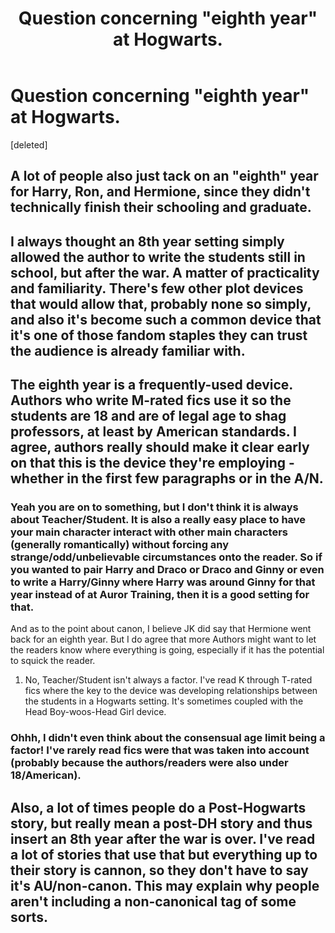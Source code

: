 #+TITLE: Question concerning "eighth year" at Hogwarts. 

* Question concerning "eighth year" at Hogwarts. 
:PROPERTIES:
:Score: 5
:DateUnix: 1329719074.0
:DateShort: 2012-Feb-20
:END:
[deleted]


** A lot of people also just tack on an "eighth" year for Harry, Ron, and Hermione, since they didn't technically finish their schooling and graduate.
:PROPERTIES:
:Author: clockworklycanthrope
:Score: 7
:DateUnix: 1329789718.0
:DateShort: 2012-Feb-21
:END:


** I always thought an 8th year setting simply allowed the author to write the students still in school, but after the war. A matter of practicality and familiarity. There's few other plot devices that would allow that, probably none so simply, and also it's become such a common device that it's one of those fandom staples they can trust the audience is already familiar with.
:PROPERTIES:
:Author: someorangegirl
:Score: 6
:DateUnix: 1329853277.0
:DateShort: 2012-Feb-21
:END:


** The eighth year is a frequently-used device. Authors who write M-rated fics use it so the students are 18 and are of legal age to shag professors, at least by American standards. I agree, authors really should make it clear early on that this is the device they're employing - whether in the first few paragraphs or in the A/N.
:PROPERTIES:
:Author: eviltwinskippy
:Score: 5
:DateUnix: 1329776791.0
:DateShort: 2012-Feb-21
:END:

*** Yeah you are on to something, but I don't think it is always about Teacher/Student. It is also a really easy place to have your main character interact with other main characters (generally romantically) without forcing any strange/odd/unbelievable circumstances onto the reader. So if you wanted to pair Harry and Draco or Draco and Ginny or even to write a Harry/Ginny where Harry was around Ginny for that year instead of at Auror Training, then it is a good setting for that.

And as to the point about canon, I believe JK did say that Hermione went back for an eighth year. But I do agree that more Authors might want to let the readers know where everything is going, especially if it has the potential to squick the reader.
:PROPERTIES:
:Author: DandalfTheWhite
:Score: 6
:DateUnix: 1329789379.0
:DateShort: 2012-Feb-21
:END:

**** No, Teacher/Student isn't always a factor. I've read K through T-rated fics where the key to the device was developing relationships between the students in a Hogwarts setting. It's sometimes coupled with the Head Boy-woos-Head Girl device.
:PROPERTIES:
:Author: eviltwinskippy
:Score: 1
:DateUnix: 1329837612.0
:DateShort: 2012-Feb-21
:END:


*** Ohhh, I didn't even think about the consensual age limit being a factor! I've rarely read fics were that was taken into account (probably because the authors/readers were also under 18/American).
:PROPERTIES:
:Author: kivaki
:Score: 1
:DateUnix: 1329787933.0
:DateShort: 2012-Feb-21
:END:


** Also, a lot of times people do a Post-Hogwarts story, but really mean a post-DH story and thus insert an 8th year after the war is over. I've read a lot of stories that use that but everything up to their story is cannon, so they don't have to say it's AU/non-canon. This may explain why people aren't including a non-canonical tag of some sorts.
:PROPERTIES:
:Author: Jubes2681
:Score: 3
:DateUnix: 1329796679.0
:DateShort: 2012-Feb-21
:END:
